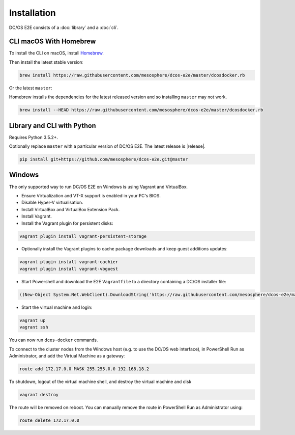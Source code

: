 Installation
------------

DC/OS E2E consists of a :doc:`library` and a :doc:`cli`.

CLI macOS With Homebrew
~~~~~~~~~~~~~~~~~~~~~~~

To install the CLI on macOS, install `Homebrew`_.

Then install the latest stable version:

.. code:: sh

    brew install https://raw.githubusercontent.com/mesosphere/dcos-e2e/master/dcosdocker.rb

Or the latest ``master``:

Homebrew installs the dependencies for the latest released version and so installing ``master`` may not work.

.. code:: sh

    brew install --HEAD https://raw.githubusercontent.com/mesosphere/dcos-e2e/master/dcosdocker.rb


Library and CLI with Python
~~~~~~~~~~~~~~~~~~~~~~~~~~~

Requires Python 3.5.2+.

Optionally replace ``master`` with a particular version of DC/OS E2E.
The latest release is |release|.

.. code:: sh

    pip install git+https://github.com/mesosphere/dcos-e2e.git@master


Windows
~~~~~~~

The only supported way to run DC/OS E2E on Windows is using Vagrant and VirtualBox.

- Ensure Virtualization and VT-X support is enabled in your PC's BIOS.
- Disable Hyper-V virtualisation.
- Install VirtualBox and VirtualBox Extension Pack.
- Install Vagrant.
- Install the Vagrant plugin for persistent disks:

.. code:: ps1

    vagrant plugin install vagrant-persistent-storage

- Optionally install the Vagrant plugins to cache package downloads and keep guest additions updates:

.. code:: ps1

        vagrant plugin install vagrant-cachier
        vagrant plugin install vagrant-vbguest

- Start Powershell and download the E2E ``Vagrantfile`` to a directory containing a DC/OS installer file:

.. code:: ps1

    ((New-Object System.Net.WebClient).DownloadString('https://raw.githubusercontent.com/mesosphere/dcos-e2e/master/vagrant/Vagrantfile')) | Set-Content -LiteralPath Vagrantfile

- Start the virtual machine and login:

.. code:: ps1

    vagrant up
    vagrant ssh

You can now run ``dcos-docker`` commands.

To connect to the cluster nodes from the Windows host (e.g. to use the DC/OS web interface), in PowerShell Run as Administrator, and add the Virtual Machine as a gateway:

.. code:: ps1

    route add 172.17.0.0 MASK 255.255.0.0 192.168.18.2

To shutdown, logout of the virtual machine shell, and destroy the virtual machine and disk

.. code:: ps1

    vagrant destroy

The route will be removed on reboot. You can manually remove the route in PowerShell Run as Administrator using:

.. code:: ps1

    route delete 172.17.0.0


.. _Homebrew: https://brew.sh
